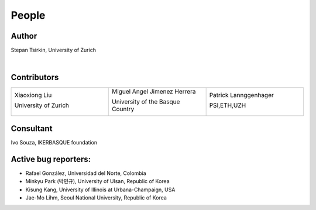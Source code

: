 *******
People
*******


Author
==============

Stepan Tsirkin, University of Zurich

.. image:: imag/photo/stepantsirkin.jpg.jpg
   :height: 200px
   :width: 200px
   :alt: Stepan

|

Contributors
==============

.. list-table:: 
   :align: left
   :widths: 33 33 33
   :header-rows: 0

   * - Xiaoxiong Liu

       University of Zurich

       .. image:: imag/photo/Xiaoxiong_Liu.jpg.jpg
          :height: 200px
          :width: 200px
          :alt: Xiaoxiong

     - Miguel Angel Jimenez Herrera

       University of the Basque Country

       .. image:: imag/photo/Miguel_Angel_Jimenez.jpg 
          :height: 200px
          :width: 200px
          :alt: MA

     - Patrick Lannggenhager

       PSI,ETH,UZH

       .. image:: imag/photo/photo_patrick_lenggenhager_1.jpg.jpg
          :height: 200px
          :width: 200px
          :alt: Patrick



Consultant
==============
Ivo Souza, IKERBASQUE foundation

.. image:: imag/photo/Perfil-Ivo-Souza_mini.jpg
    :height: 200px
    :width: 200px
    :alt: Ivo


Active bug reporters:
======================

+ Rafael González, Universidad del Norte, Colombia

+ Minkyu Park (박민규), University of Ulsan, Republic of Korea

+ Kisung Kang, University of Illinois at Urbana-Champaign, USA

+ Jae-Mo Lihm, Seoul National University,  Republic of Korea